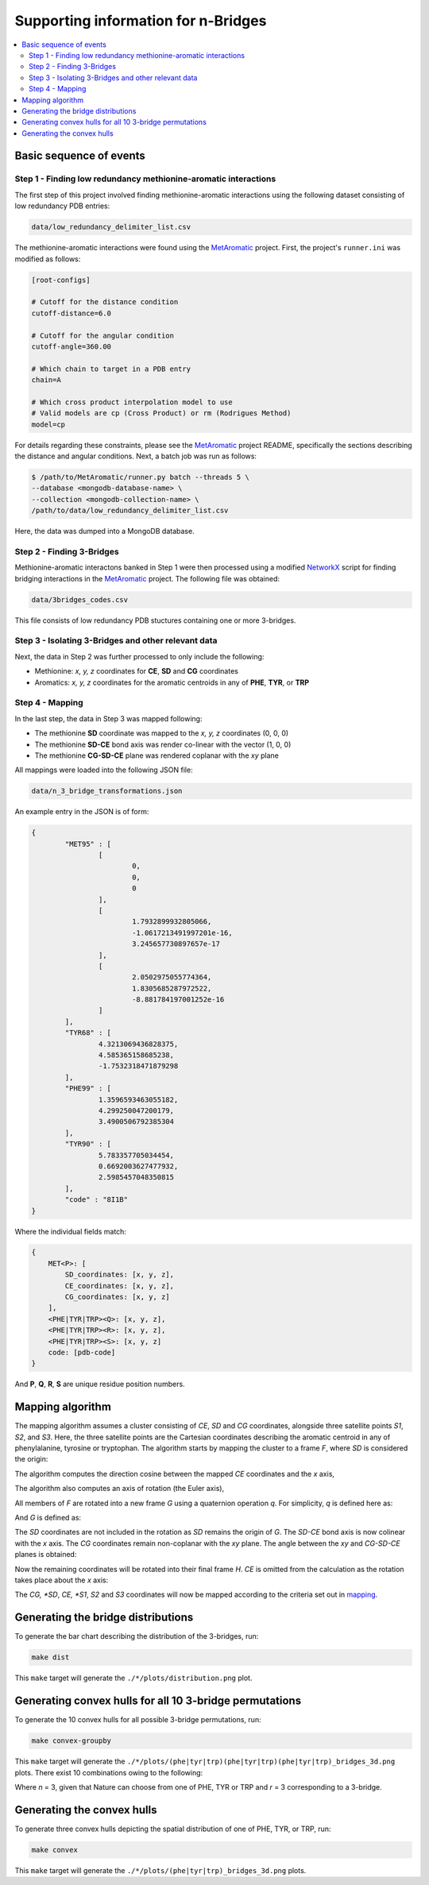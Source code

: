 Supporting information for n-Bridges
==================================================

.. contents::
  :local:
  :depth: 3

Basic sequence of events
--------------------------------------------------

Step 1 - Finding low redundancy methionine-aromatic interactions
^^^^^^^^^^^^^^^^^^^^^^^^^^^^^^^^^^^^^^^^^^^^^^^^^^
The first step of this project involved finding methionine-aromatic interactions using the following dataset consisting of
low redundancy PDB entries:

.. code-block:: bash

    data/low_redundancy_delimiter_list.csv

The methionine-aromatic interactions were found using the `MetAromatic <https://github.com/dsw7/MetAromatic>`_ project. First, the project's ``runner.ini`` was modified as follows:

.. code-block:: ini

    [root-configs]

    # Cutoff for the distance condition
    cutoff-distance=6.0

    # Cutoff for the angular condition
    cutoff-angle=360.00

    # Which chain to target in a PDB entry
    chain=A

    # Which cross product interpolation model to use
    # Valid models are cp (Cross Product) or rm (Rodrigues Method)
    model=cp

For details regarding these constraints, please see the `MetAromatic <https://github.com/dsw7/MetAromatic>`_ project README, specifically the sections describing the distance
and angular conditions. Next, a batch job was run as follows:

.. code-block:: bash

    $ /path/to/MetAromatic/runner.py batch --threads 5 \
    --database <mongodb-database-name> \
    --collection <mongodb-collection-name> \
    /path/to/data/low_redundancy_delimiter_list.csv

Here, the data was dumped into a MongoDB database.

Step 2 - Finding 3-Bridges
^^^^^^^^^^^^^^^^^^^^^^^^^^^^^^^^^^^^^^^^^^^^^^^^^^
Methionine-aromatic interactons banked in Step 1 were then processed using a modified `NetworkX <https://networkx.org/>`_ script for finding bridging interactions in
the `MetAromatic <https://github.com/dsw7/MetAromatic>`_ project. The following file was obtained:

.. code-block:: bash

    data/3bridges_codes.csv

This file consists of low redundancy PDB stuctures containing one or more 3-bridges.

Step 3 - Isolating 3-Bridges and other relevant data
^^^^^^^^^^^^^^^^^^^^^^^^^^^^^^^^^^^^^^^^^^^^^^^^^^
Next, the data in Step 2 was further processed to only include the following:

- Methionine: *x, y, z* coordinates for **CE**, **SD** and **CG** coordinates
- Aromatics: *x, y, z* coordinates for the aromatic centroids in any of **PHE**, **TYR**, or **TRP**

Step 4 - Mapping
^^^^^^^^^^^^^^^^^^^^^^^^^^^^^^^^^^^^^^^^^^^^^^^^^^
.. _mapping:

In the last step, the data in Step 3 was mapped following:

- The methionine **SD** coordinate was mapped to the *x, y, z* coordinates (0, 0, 0)
- The methionine **SD-CE** bond axis was render co-linear with the vector (1, 0, 0)
- The methionine **CG-SD-CE** plane was rendered coplanar with the *xy* plane

All mappings were loaded into the following JSON file:

.. code-block:: bash

    data/n_3_bridge_transformations.json

An example entry in the JSON is of form:

.. code-block::

    {
            "MET95" : [
                    [
                            0,
                            0,
                            0
                    ],
                    [
                            1.7932899932805066,
                            -1.0617213491997201e-16,
                            3.245657730897657e-17
                    ],
                    [
                            2.0502975055774364,
                            1.8305685287972522,
                            -8.881784197001252e-16
                    ]
            ],
            "TYR68" : [
                    4.3213069436828375,
                    4.585365158685238,
                    -1.7532318471879298
            ],
            "PHE99" : [
                    1.3596593463055182,
                    4.299250047200179,
                    3.4900506792385304
            ],
            "TYR90" : [
                    5.783357705034454,
                    0.6692003627477932,
                    2.5985457048350815
            ],
            "code" : "8I1B"
    }

Where the individual fields match:

.. code-block::

    {
        MET<P>: [
            SD_coordinates: [x, y, z],
            CE_coordinates: [x, y, z],
            CG_coordinates: [x, y, z]
        ],
        <PHE|TYR|TRP><Q>: [x, y, z],
        <PHE|TYR|TRP><R>: [x, y, z],
        <PHE|TYR|TRP><S>: [x, y, z]
        code: [pdb-code]
    }

And **P**, **Q**, **R**, **S** are unique residue position numbers.

Mapping algorithm
--------------------------------------------------
The mapping algorithm assumes a cluster consisting of *CE*, *SD* and *CG* coordinates,
alongside three satellite points *S1*, *S2*, and *S3*. Here, the three satellite points
are the Cartesian coordinates describing the aromatic centroid in any of phenylalanine,
tyrosine or tryptophan. The algorithm starts by mapping the cluster to a frame *F*, where
*SD* is considered the origin:

.. raw:: html

    <p align="center">
        <img src="https://latex.codecogs.com/svg.latex?\begin{bmatrix}&space;{_{}^{F}{CG}}\\&space;{_{}^{F}{SD}}\\&space;{_{}^{F}{CE}}\\&space;{_{}^{F}{S_1}}\\&space;{_{}^{F}{S_2}}\\&space;{_{}^{F}{S_3}}\end{bmatrix}=&space;\begin{bmatrix}&space;CG\\&space;SD\\&space;CE\\&space;S_1\\S_2\\S_3\end{bmatrix}-SD">
    </p>

The algorithm computes the direction cosine between the mapped *CE* coordinates and the *x* axis,

.. raw:: html

    <p align="center">
        <img src="https://latex.codecogs.com/svg.latex?\theta_1=\cos^{-1}\frac{_{}^{F}{CE}\cdot\begin{bmatrix}1&0&0\end{bmatrix}}{\left\|_{}^{F}{CE}\right\|}">
    </p>

The algorithm also computes an axis of rotation (the Euler axis),

.. raw:: html

    <p align="center">
        <img src="https://latex.codecogs.com/svg.latex?\vec{u}={_{}^{F}{CE}}\times\begin{bmatrix}1&0&0\end{bmatrix}">
    </p>

All members of *F* are rotated into a new frame *G* using a quaternion operation *q*. For simplicity, *q* is defined here as:

.. raw:: html

    <p align="center">
        <img src="https://latex.codecogs.com/svg.latex?q(\vec{v},\vec{u},\theta)">
    </p>

And *G* is defined as:

.. raw:: html

    <p align="center">
        <img src="https://latex.codecogs.com/svg.latex?\begin{bmatrix}{^{G}{CG}}\\&space;{^{G}{CE}}\\&space;{^{G}{S_1}}\\&space;{^{G}{S_2}}\\&space;{^{G}{S_3}}\end{bmatrix}=\begin{bmatrix}&space;q({^{F}{CG}},\vec{u},-\theta_1)\\&space;q({^{F}{CE}},\vec{u},-\theta_1)\\&space;q({^{F}{S_1}},\vec{u},-\theta_1)\\&space;q({^{F}{S_2}},\vec{u},-\theta_1)\\&space;q({^{F}{S_3}},\vec{u},-\theta_1)\\&space;\end{bmatrix}">
    </p>

The *SD* coordinates are not included in the rotation as *SD* remains the origin of *G*. The *SD-CE* bond axis is now
colinear with the *x* axis. The *CG* coordinates remain non-coplanar with the *xy* plane. The angle between the *xy*
and *CG-SD-CE* planes is obtained:

.. raw:: html

    <p align="center">
        <img src="https://latex.codecogs.com/svg.latex?\theta_2=\textrm{atan}^2(CG.z,CG.y)"
    </p>

Now the remaining coordinates will be rotated into their final frame *H*. *CE* is omitted from the calculation as the
rotation takes place about the *x* axis:

.. raw:: html

    <p align="center">
        <img src="https://latex.codecogs.com/svg.latex?\begin{bmatrix}{^{H}{CG}}\\&space;{^{H}{S_1}}\\&space;{^{H}{S_2}}\\&space;{^{H}{S_3}}\end{bmatrix}=\begin{bmatrix}&space;q({^{G}{CG}},\vec{u},-\theta_2)\\&space;q({^{G}{S_1}},\vec{u},-\theta_2)\\&space;q({^{G}{S_2}},\vec{u},-\theta_2)\\&space;q({^{G}{S_3}},\vec{u},-\theta_2)\\&space;\end{bmatrix}">
    </p>

The *CG, *SD*, *CE, *S1*, *S2* and *S3* coordinates will now be mapped according to the criteria set out in mapping_.

Generating the bridge distributions
--------------------------------------------------
To generate the bar chart describing the distribution of the 3-bridges, run:

.. code-block::

    make dist

This ``make`` target will generate the ``./*/plots/distribution.png`` plot.

Generating convex hulls for all 10 3-bridge permutations
--------------------------------------------------
To generate the 10 convex hulls for all possible 3-bridge permutations, run:

.. code-block::

    make convex-groupby

This ``make`` target will generate the ``./*/plots/(phe|tyr|trp)(phe|tyr|trp)(phe|tyr|trp)_bridges_3d.png`` plots. There
exist 10 combinations owing to the following:

.. raw:: html

    <p align="center">
        <img src="https://latex.codecogs.com/svg.latex?\frac{(r&plus;n-1)!}{(n-1)r!}">
    </p>

Where *n* = 3, given that Nature can choose from one of PHE, TYR or TRP and *r* = 3 corresponding
to a 3-bridge.

Generating the convex hulls
--------------------------------------------------
To generate three convex hulls depicting the spatial distribution of one of PHE, TYR, or TRP, run:

.. code-block::

    make convex

This ``make`` target will generate the ``./*/plots/(phe|tyr|trp)_bridges_3d.png`` plots.
